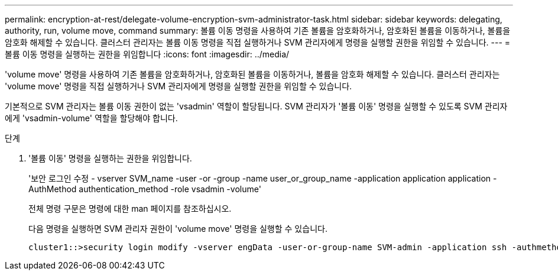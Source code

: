 ---
permalink: encryption-at-rest/delegate-volume-encryption-svm-administrator-task.html 
sidebar: sidebar 
keywords: delegating, authority, run, volume move, command 
summary: 볼륨 이동 명령을 사용하여 기존 볼륨을 암호화하거나, 암호화된 볼륨을 이동하거나, 볼륨을 암호화 해제할 수 있습니다. 클러스터 관리자는 볼륨 이동 명령을 직접 실행하거나 SVM 관리자에게 명령을 실행할 권한을 위임할 수 있습니다. 
---
= 볼륨 이동 명령을 실행하는 권한을 위임합니다
:icons: font
:imagesdir: ../media/


[role="lead"]
'volume move' 명령을 사용하여 기존 볼륨을 암호화하거나, 암호화된 볼륨을 이동하거나, 볼륨을 암호화 해제할 수 있습니다. 클러스터 관리자는 'volume move' 명령을 직접 실행하거나 SVM 관리자에게 명령을 실행할 권한을 위임할 수 있습니다.

기본적으로 SVM 관리자는 볼륨 이동 권한이 없는 'vsadmin' 역할이 할당됩니다. SVM 관리자가 '볼륨 이동' 명령을 실행할 수 있도록 SVM 관리자에게 'vsadmin-volume' 역할을 할당해야 합니다.

.단계
. '볼륨 이동' 명령을 실행하는 권한을 위임합니다.
+
'보안 로그인 수정 - vserver SVM_name -user -or -group -name user_or_group_name -application application application -AuthMethod authentication_method -role vsadmin -volume'

+
전체 명령 구문은 명령에 대한 man 페이지를 참조하십시오.

+
다음 명령을 실행하면 SVM 관리자 권한이 'volume move' 명령을 실행할 수 있습니다.

+
[listing]
----
cluster1::>security login modify -vserver engData -user-or-group-name SVM-admin -application ssh -authmethod domain -role vsadmin-volume
----

